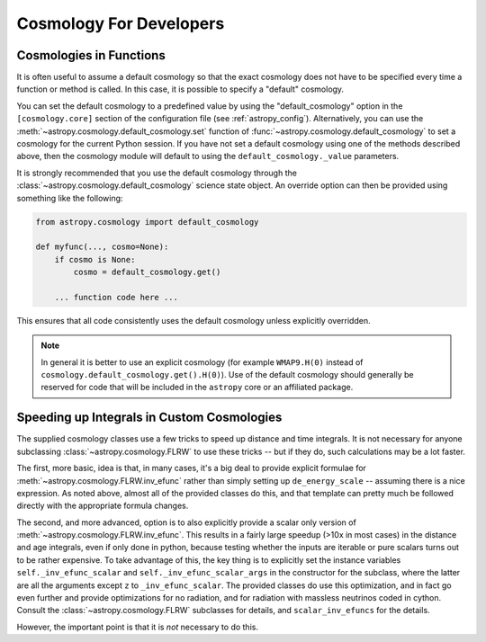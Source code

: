 .. _astropy-cosmology-for-developers:

Cosmology For Developers
************************

Cosmologies in Functions
========================

It is often useful to assume a default cosmology so that the exact
cosmology does not have to be specified every time a function or method
is called. In this case, it is possible to specify a "default"
cosmology.

You can set the default cosmology to a predefined value by using the
"default_cosmology" option in the ``[cosmology.core]`` section of the
configuration file (see :ref:`astropy_config`). Alternatively, you can
use the :meth:`~astropy.cosmology.default_cosmology.set` function of
:func:`~astropy.cosmology.default_cosmology` to set a cosmology for the current
Python session. If you have not set a default cosmology using one of the
methods described above, then the cosmology module will default to using the
``default_cosmology._value`` parameters.

It is strongly recommended that you use the default cosmology through
the :class:`~astropy.cosmology.default_cosmology` science state object. An
override option can then be provided using something like the
following:

.. code-block:: python

    from astropy.cosmology import default_cosmology

    def myfunc(..., cosmo=None):
        if cosmo is None:
            cosmo = default_cosmology.get()

        ... function code here ...

This ensures that all code consistently uses the default cosmology
unless explicitly overridden.

.. note::

    In general it is better to use an explicit cosmology (for example
    ``WMAP9.H(0)`` instead of
    ``cosmology.default_cosmology.get().H(0)``). Use of the default
    cosmology should generally be reserved for code that will be
    included in the ``astropy`` core or an affiliated package.


.. _astropy-cosmology-fast-integrals:

Speeding up Integrals in Custom Cosmologies
===========================================

The supplied cosmology classes use a few tricks to speed up distance and time
integrals.  It is not necessary for anyone subclassing
:class:`~astropy.cosmology.FLRW` to use these tricks -- but if they do, such
calculations may be a lot faster.

The first, more basic, idea is that, in many
cases, it's a big deal to provide explicit formulae for
:meth:`~astropy.cosmology.FLRW.inv_efunc` rather than simply setting up
``de_energy_scale`` -- assuming there is a nice expression. As noted above,
almost all of the provided classes do this, and that template can pretty much
be followed directly with the appropriate formula changes.

The second, and more advanced, option is to also explicitly provide a
scalar only version of :meth:`~astropy.cosmology.FLRW.inv_efunc`. This results
in a fairly large speedup (>10x in most cases) in the distance and age
integrals, even if only done in python, because testing whether the inputs are
iterable or pure scalars turns out to be rather expensive. To take advantage of
this, the key thing is to explicitly set the instance variables
``self._inv_efunc_scalar`` and ``self._inv_efunc_scalar_args`` in the
constructor for the subclass, where the latter are all the arguments except
``z`` to ``_inv_efunc_scalar``. The provided classes do use this optimization,
and in fact go even further and provide optimizations for no radiation, and for
radiation with massless neutrinos coded in cython. Consult the 
:class:`~astropy.cosmology.FLRW` subclasses for details, and
``scalar_inv_efuncs`` for the details.

However, the important point is that it is *not* necessary to do this.

